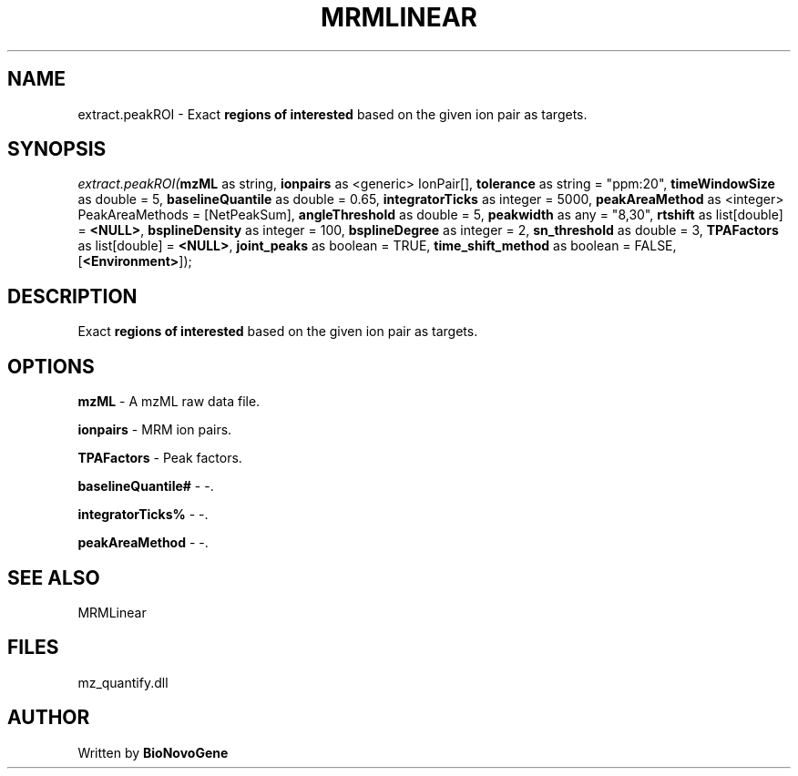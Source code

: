 .\" man page create by R# package system.
.TH MRMLINEAR 2 2000-Jan "extract.peakROI" "extract.peakROI"
.SH NAME
extract.peakROI \- Exact \fBregions of interested\fR based on the given ion pair as targets.
.SH SYNOPSIS
\fIextract.peakROI(\fBmzML\fR as string, 
\fBionpairs\fR as <generic> IonPair[], 
\fBtolerance\fR as string = "ppm:20", 
\fBtimeWindowSize\fR as double = 5, 
\fBbaselineQuantile\fR as double = 0.65, 
\fBintegratorTicks\fR as integer = 5000, 
\fBpeakAreaMethod\fR as <integer> PeakAreaMethods = [NetPeakSum], 
\fBangleThreshold\fR as double = 5, 
\fBpeakwidth\fR as any = "8,30", 
\fBrtshift\fR as list[double] = \fB<NULL>\fR, 
\fBbsplineDensity\fR as integer = 100, 
\fBbsplineDegree\fR as integer = 2, 
\fBsn_threshold\fR as double = 3, 
\fBTPAFactors\fR as list[double] = \fB<NULL>\fR, 
\fBjoint_peaks\fR as boolean = TRUE, 
\fBtime_shift_method\fR as boolean = FALSE, 
[\fB<Environment>\fR]);\fR
.SH DESCRIPTION
.PP
Exact \fBregions of interested\fR based on the given ion pair as targets.
.PP
.SH OPTIONS
.PP
\fBmzML\fB \fR\- A mzML raw data file. 
.PP
.PP
\fBionpairs\fB \fR\- MRM ion pairs. 
.PP
.PP
\fBTPAFactors\fB \fR\- Peak factors. 
.PP
.PP
\fBbaselineQuantile#\fB \fR\- -. 
.PP
.PP
\fBintegratorTicks%\fB \fR\- -. 
.PP
.PP
\fBpeakAreaMethod\fB \fR\- -. 
.PP
.SH SEE ALSO
MRMLinear
.SH FILES
.PP
mz_quantify.dll
.PP
.SH AUTHOR
Written by \fBBioNovoGene\fR
